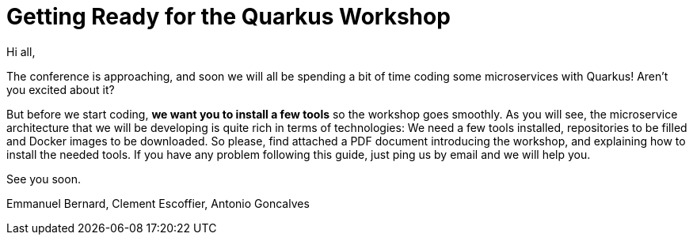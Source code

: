 [[introduction-email]]
= Getting Ready for the Quarkus Workshop

Hi all,

The conference is approaching, and soon we will all be spending a bit of time coding some microservices with Quarkus!
Aren't you excited about it?

But before we start coding, *we want you to install a few tools* so the workshop goes smoothly.
As you will see, the microservice architecture that we will be developing is quite rich in terms of technologies:
We need a few tools installed, repositories to be filled and Docker images to be downloaded.
So please, find attached a PDF document introducing the workshop, and explaining how to install the needed tools.
If you have any problem following this guide, just ping us by email and we will help you.

See you soon.

Emmanuel Bernard, Clement Escoffier, Antonio Goncalves
